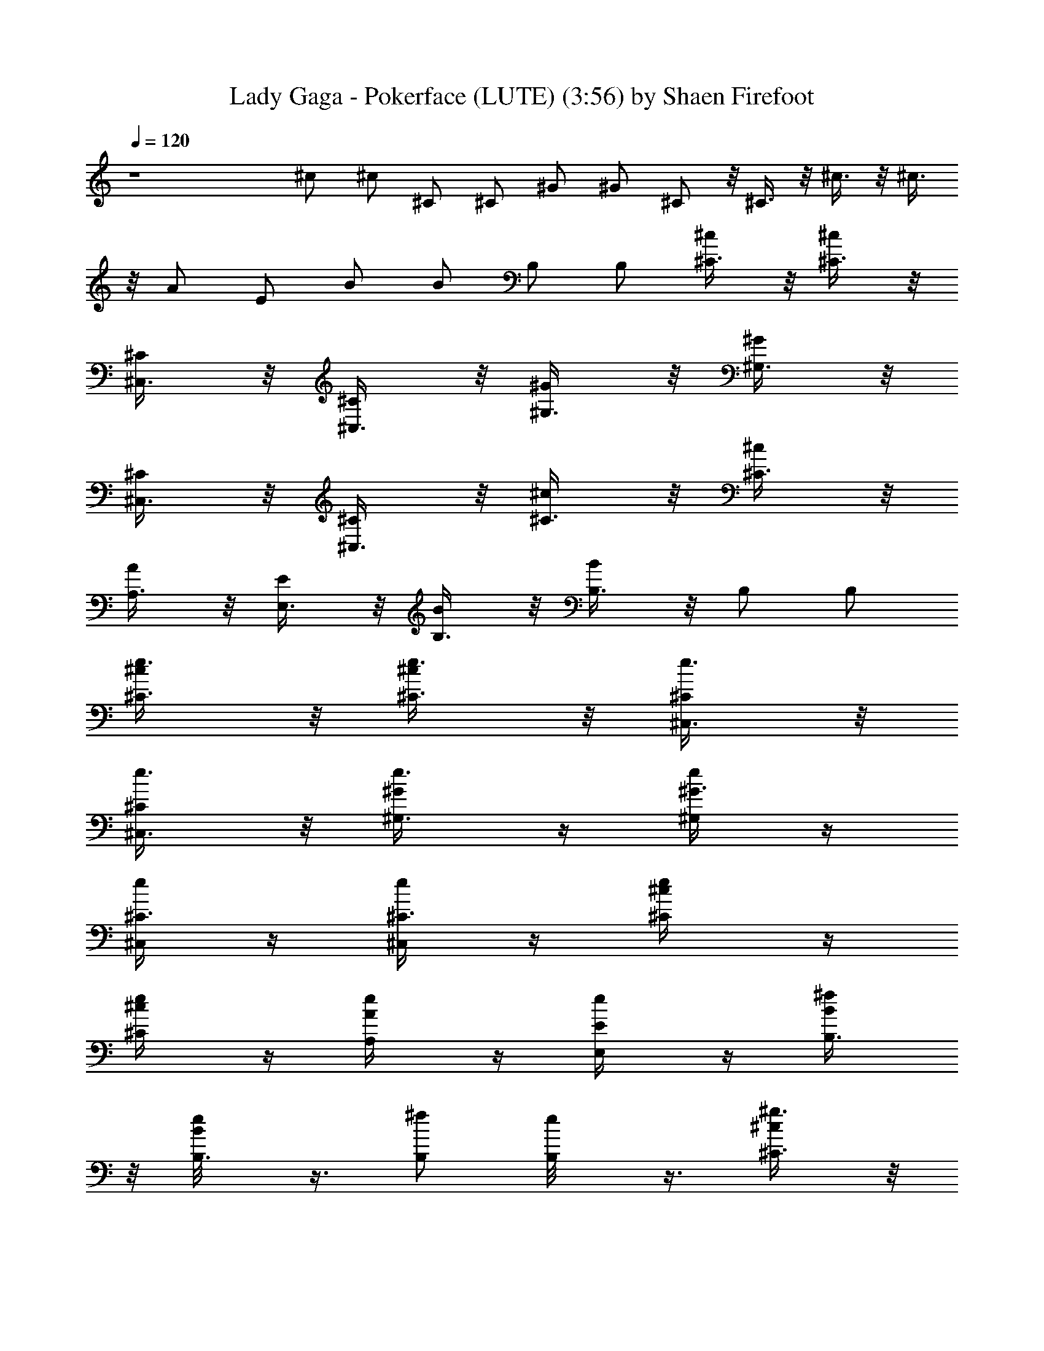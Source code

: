 X:1
T:Lady Gaga - Pokerface (LUTE) (3:56) by Shaen Firefoot
Z:Transcribed by LotRO MIDI Player:http://lotro.acasylum.com/midi
%  Original file:ladygaga-pokerface.mid
%  Transpose:5
L:1/4
Q:120
K:C
z4 ^c/2 ^c/2 ^C/2 ^C/2 ^G/2 ^G/2 ^C/2 z/8 ^C3/8 z/8 ^c3/8 z/8 ^c3/8
z/8 A/2 E/2 B/2 B/2 B,/2 B,/2 [^c/2^C3/8] z/8 [^c/2^C3/8] z/8
[^C/2^C,3/8] z/8 [^C/2^C,3/8] z/8 [^G/2^G,3/8] z/8 [^G/2^G,3/8] z/8
[^C/2^C,3/8] z/8 [^C/2^C,3/8] z/8 [^c/2^C3/8] z/8 [^c/2^C3/8] z/8
[A/2A,3/8] z/8 [E/2E,3/8] z/8 [B/2B,3/8] z/8 [B/2B,3/8] z/8 B,/2 B,/2
[^c/2^C3/8e3/8] z/8 [^c/2^C3/8e3/8] z/8 [^C/2^C,3/8e3/8] z/8
[^C/2^C,3/8e3/8] z/8 [^G/2^G,3/8e3/8] z/4 [^G3/8^G,/4e/4] z/4
[^C3/8^C,/4e/4] z/4 [^C3/8^C,/4e/4] z/4 [^c/2^C/4e/4] z/4
[^c/2^C/4e/4] z/4 [A/2A,/4e/4] z/4 [E/2E,/4e/4] z/4 [B/2B,3/8^f/2]
z/8 [B/2B,3/8e/8] z3/8 [B,/2^f/2] [B,/2e/8] z3/8 [^c/2^C3/8^g3/8] z/8
[^c/2^C3/8^g3/8] z/8 [^C/2^C,3/8^g3/8] z/8 [^C/2^C,3/8^g3/8] z/8
[^G/2^G,3/8^g3/8] z/8 [^G/2^G,3/8^g3/8] z/8 [^C/2^C,3/8^g3/8] z/8
[^C/2^C,3/8^g3/8] z/8 [^c/2^C3/8^g3/8] z/8 [^c/2^C3/8^g3/8] z/8
[A/2A,3/8^g3/8] z/8 [E/2E,3/8^g3/8] z/8 [B/2B,3/8a/2] z/8
[B/2B,3/8^g/4] z/4 [B,/2a/2] [B,/2^g/4] z/4 [^C3/8^c3/8e3/8] z/8
[^C3/8^c3/8e3/8] z/8 [^C,3/8^C3/8e3/8] z/4 [^C,/4^C/4e/4] z/4
[^G,/4^G/4e/4] z/4 [^G,/4^G/4e/4] z/4 [^C,/4^C/4e/4] z/4
[^C,/4^C/4e/4] z/4 [^C/4^c/4e/4] z/4 [^C3/8^c3/8e3/8] z/8
[A,/4A/4e3/8] z/4 [E,3/8E3/8e/4] z/4 [B,3/8B3/8^f/2] z/8
[B,3/8B3/8e/8] z3/8 [B,3/8^f/2] z/8 [B,3/8e/8] z3/8 [^C3/8^c3/8^g3/8]
z/8 [^C3/8^c3/8^g3/8] z/8 [^C,3/8^C3/8^g3/8] z/8 [^C,3/8^C3/8^g3/8]
z/8 [^G,3/8^G3/8^g3/8] z/8 [^G,3/8^G3/8^g3/8] z/8 [^C,3/8^C3/8^g3/8]
z/8 [^C,3/8^C3/8^g3/8] z/8 [^C3/8^c3/8^g3/8] z/8 [^C3/8^c3/8^g3/8]
z/8 [A,3/8A3/8^g3/8] z/8 [E,3/8E3/8^g3/8] z/8 [B,3/8B3/8a/2] z/8
[B,3/8B3/8^g/4] z/4 [B,3/8a/2] z/8 [B,3/8^g/4] z/4 [^C3/8^c3/8] z/4
[^C/4^c/4] z/4 [^C,/4^C/4] z/4 [^C,/4^C/4] z/4 [^G,/4^G/4] z/4
[^G,/4^G/4] z/4 [^C,/4^C/4] z/4 [^C,3/8^C3/8] z/8 [^C3/8^c3/8] z/8
[^C3/8^c3/8] z/8 [A,3/8A3/8] z/8 [E,3/8E3/8] z/8 [B,3/8B3/8] z/8
[B,3/8B3/8] z/8 B,3/8 z/8 B,3/8 z/8 [^C3/8^c3/8] z/8 [^C3/8^c3/8] z/8
[^C,3/8^C3/8] z/8 [^C,3/8^C3/8] z/8 [^G,3/8^G3/8] z/8 [^G,3/8^G3/8]
z/8 [^C,3/8^C3/8] z/8 [^C,3/8^C3/8] z/8 [^C3/8^c3/8] z/8 [^C3/8^c3/8]
z/8 [A,3/8A3/8] z/8 [E,3/8E3/8] z/8 [B,3/8B3/8] z/8 [B,3/8B3/8] z/4
B,/4 z/4 B,/4 z/4 [^C/4^c/4e/4] z/4 [^C/4^c/4e/4] z/4 [^C,/4^C/4e/4]
z/4 [^C,/4^C/4e/4] z/4 [^G,/4^G/4e/4] z/4 [^G,3/8^G3/8e3/8] z/8
[^C,3/8^C3/8e3/8] z/8 [^C,3/8^C3/8e3/8] z/8 [^C3/8^c3/8e3/8] z/8
[^C3/8^c3/8e3/8] z/8 [A,3/8A3/8e3/8] z/8 [E,3/8E3/8e3/8] z/8
[B,3/8B3/8^f/2] z/8 [B,3/8B3/8e3/8] z/8 [B,3/8^f/2] z/8 [B,3/8e3/8]
z/8 [^C3/8^c3/8^g3/8] z/8 [^C3/8^c3/8^g3/8] z/8 [^C,3/8^C3/8^g3/8]
z/8 [^C,3/8^C3/8^g3/8] z/8 [^G,3/8^G3/8^g3/8] z/8 [^G,3/8^G3/8^g3/8]
z/8 [^C,3/8^C3/8^g3/8] z/8 [^C,3/8^C3/8^g3/8] z/8 [^C3/8^c3/8^g3/8]
z/8 [^C3/8^c3/8^g3/8] z/8 [A,3/8A3/8^g3/8] z/8 [E,3/8E3/8^g3/8] z/4
[B,/4B/4a3/8] z/4 [B,/4B/4^g/4] z/4 [B,/4a/2] z/4 [B,/4^g/4] z/4
[^C/4^c/4e/4] z/4 [^C/4^c/4e/4] z/4 [^C,3/8^C3/8e3/8] z/8
[^C,3/8^C3/8e3/8] z/8 [^G,3/8^G3/8e3/8] z/8 [^G,3/8^G3/8e3/8] z/8
[^C,3/8^C3/8e3/8] z/8 [^C,3/8^C3/8e3/8] z/8 [^C3/8^c3/8e3/8] z/8
[^C3/8^c3/8e3/8] z/8 [A,3/8A3/8e3/8] z/8 [E,3/8E3/8e3/8] z/8
[B,3/8B3/8^f/2] z/8 [B,3/8B3/8e3/8] z/8 [B,3/8^f/2] z/8 [B,3/8e3/8]
z/8 [^C3/8^c3/8^g3/8] z/8 [^C3/8^c3/8^g3/8] z/8 [^C,3/8^C3/8^g3/8]
z/8 [^C,3/8^C3/8^g3/8] z/8 [^G,3/8^G3/8^g3/8] z/8 [^G,3/8^G3/8^g3/8]
z/8 [^C,3/8^C3/8^g3/8] z/8 [^C,3/8^C3/8^g3/8] z/8 [^C3/8^c3/8^g3/8]
z/8 [^C3/8^c3/8^g3/8] z/4 [A,/4A/4^g/4] z/4 [E,/4E/4^g/4] z/4
[B,/4B/4a/2] z/4 [B,/4B/4^g/4] z/4 [B,/4a/2] z/4 [B,/4^g/4] z/4
[^c/2^C3/8e3/8] z/8 [^c/2^C3/8e3/8] z/8 [^C/2^C,3/8e3/8] z/8
[^C/2^C,3/8e3/8] z/8 [^G/2^G,3/8e3/8] z/8 [^G/2^G,3/8e3/8] z/8
[^C/2^C,3/8e3/8] z/8 [^C/2^C,3/8e3/8] z/8 [^c/2^C3/8e3/8] z/8
[^c/2^C3/8e3/8] z/8 [A/2A,3/8e3/8] z/8 [E/2E,3/8e3/8] z/8
[B/2B,3/8^f/2] z/8 [B/2B,3/8e3/8] z/8 [B,/2^f/2] [B,/2e3/8] z/8
[^c/2^C3/8^g3/8] z/8 [^c/2^C3/8^g3/8] z/8 [^C/2^C,3/8^g3/8] z/8
[^C/2^C,3/8^g3/8] z/8 [^G/2^G,3/8^g3/8] z/8 [^G/2^G,3/8^g3/8] z/8
[^C/2^C,3/8^g3/8] z/8 [^C/2^C,3/8^g3/8] z/4 ^G,/4 z/4 ^C,/4 z13/4
[^C,3/8^C3/8] z/8 [^C,/2^C3/8] z/8 [^C,/2^C3/8] z/8 [^C,/2^C3/8] z/8
[^G,/2^G3/8] z/8 [^G,/2^G3/8] z/8 [^C,/2^C3/8] z/8 [^C,/2^C3/8] z/8
[^C,/2^C3/8] z/8 [^C,/2^C3/8] z/8 [A,/2A3/8] z/8 [E,/2E3/8] z/8
[B,/2B3/8] z/8 [B,/2B3/8] z/8 [B,/2B3/8] z/8 [B,/2B3/8] z/8
[E,/2E3/8] z/8 [E,/2E3/8] z/8 [E,/2E3/8] z/8 [E,/2E3/8] z/8 B,/2 z/8
B,3/8 z/8 [E,3/8E3/8] z/8 [E,3/8E3/8] z/8 [^D,3/8^D3/8] z/8
[^D,3/8^D3/8] z/8 [^D,3/8^D3/8] z/8 [^D,3/8^D3/8] z/8 [^D,3/8^D3/8]
z/8 [^D,3/8^D3/8] z/8 B,3/8 z/8 B,/2 [^C,/2^C3/8] z/8 [^C,/2^C3/8]
z/8 [^C,/2^C3/8] z/8 [^C,/2^C3/8] z/8 [^G,/2^G3/8] z/8 [^G,/2^G3/8]
z/8 [^C,/2^C3/8] z/8 [^C,/2^C3/8] z/8 [^C,/2^C3/8] z/8 [^C,/2^C3/8]
z/8 [A,/2A3/8] z/8 [E,/2E3/8] z/8 [B,/2B3/8] z/8 [B,/2B3/8] z/8
[B,/2B3/8] z/8 [B,/2B3/8] z/8 [E,/2E3/8] z/8 [E,/2E3/8] z/8
[E,/2E3/8] z/4 [E,3/8E/4] z/4 B,3/8 z/8 B,3/8 z/8 [E,3/8E3/8] z/8
[E,3/8E3/8] z/8 [^D,3/8^D3/8] z/8 [^D,3/8^D3/8] z/8 [^D,3/8^D3/8] z/8
[^D,3/8^D3/8] z/8 [^D,3/8^D3/8] z/8 [^D,/2^D3/8] z/8 B,/2 B,/2
[^C3/8^c3/8] z/8 [^C3/8^c3/8] z/8 [^C,3/8^C3/8] z/8 [^C,3/8^C3/8] z/8
[^G,3/8^G3/8] z/8 [^G,3/8^G3/8] z/8 [^C,3/8^C3/8] z/8 [^C,3/8^C3/8]
z/8 [^C3/8^c3/8] z/8 [^C3/8^c3/8] z/8 [A,3/8A3/8] z/8 [E,3/8E3/8] z/8
[B,3/8B3/8] z/8 [B,3/8B3/8] z/8 B,3/8 z/8 B,3/8 z/8 [^C3/8^c3/8] z/4
[^C/4^c/4] z/4 [^C,/4^C/4] z/4 [^C,/4^C/4] z/4 [^G,/4^G/4] z/4
[^G,/4^G/4] z/4 [^C,/4^C/4] z/4 [^C,3/8^C3/8] z/8 [^C3/8^c3/8] z/8
[^C3/8^c3/8] z/8 [A,3/8A3/8] z/8 [E,3/8E3/8] z/8 [B,3/8B3/8] z/8
[B,3/8B3/8] z/8 B,3/8 z/8 B,3/8 z/8 [^C3/8^c3/8] z/8 [^C3/8^c3/8] z/8
[^C,3/8^C3/8] z/8 [^C,3/8^C3/8] z/8 [^G,3/8^G3/8] z/8 [^G,3/8^G3/8]
z/8 [^C,3/8^C3/8] z/8 [^C,3/8^C3/8] z/8 [^C3/8^c3/8] z/8 [^C3/8^c3/8]
z/8 [A,3/8A3/8] z/8 [E,3/8E3/8] z/8 [B,3/8B3/8] z/8 [B,3/8B3/8] z/8
B,3/8 z/4 B,/4 z/4 [^C/4^c/4] z/4 [^C/4^c/4] z/4 [^C,/4^C/4] z/4
[^C,/4^C/4] z/4 [^G,/4^G/4] z/4 [^G,3/8^G3/8] z/8 [^C,3/8^C3/8] z/8
[^C,3/8^C3/8] z/8 [^C3/8^c3/8] z/8 [^C3/8^c3/8] z/8 [A,3/8A3/8] z/8
[E,3/8E3/8] z/8 [B,3/8B3/8] z/8 [B,3/8B3/8] z/8 B,3/8 z/8 B,3/8 z/8
[^C3/8^c3/8e3/8] z/8 [^C3/8^c3/8e3/8] z/8 [^C,3/8^C3/8e3/8] z/8
[^C,3/8^C3/8e3/8] z/8 [^G,3/8^G3/8e3/8] z/8 [^G,3/8^G3/8e3/8] z/8
[^C,3/8^C3/8e3/8] z/8 [^C,3/8^C3/8e3/8] z/8 [^C3/8^c3/8e3/8] z/8
[^C3/8^c3/8e3/8] z/8 [A,3/8A3/8e3/8] z/8 [E,3/8E3/8e3/8] z/4
[B,/4B/4^f3/8] z/4 [B,/4B/4e/4] z/4 [B,/4^f/2] z/4 [B,/4e/4] z/4
[^C/4^c/4^g/4] z/4 [^C/4^c/4^g/4] z/4 [^C,/4^C/4^g/4] z/4
[^C,3/8^C3/8^g3/8] z/8 [^G,3/8^G3/8^g3/8] z/8 [^G,3/8^G3/8^g3/8] z/8
[^C,3/8^C3/8^g3/8] z/8 [^C,3/8^C3/8^g3/8] z/8 [^C3/8^c3/8^g3/8] z/8
[^C3/8^c3/8^g3/8] z/8 [A,3/8A3/8^g3/8] z/8 [E,3/8E3/8^g3/8] z/8
[B,3/8B3/8a/2] z/8 [B,3/8B3/8^g3/8] z/8 [B,3/8a/2] z/8 [B,3/8^g3/8]
z/8 [^C3/8^c3/8e3/8] z/8 [^C3/8^c3/8e3/8] z/8 [^C,3/8^C3/8e3/8] z/8
[^C,3/8^C3/8e3/8] z/8 [^G,3/8^G3/8e3/8] z/8 [^G,3/8^G3/8e3/8] z/8
[^C,3/8^C3/8e3/8] z/8 [^C,3/8^C3/8e3/8] z/8 [^C3/8^c3/8e3/8] z/8
[^C3/8^c3/8e3/8] z/4 [A,/4A/4e/4] z/4 [E,/4E/4e/4] z/4 [B,/4B/4^f/2]
z/4 [B,/4B/4e/4] z/4 [B,/4^f/2] z/4 [B,/4e/4] z/4 [^C3/8^c3/8^g3/8]
z/8 [^C3/8^c3/8^g3/8] z/8 [^C,3/8^C3/8^g3/8] z/8 [^C,3/8^C3/8^g3/8]
z/8 [^G,3/8^G3/8^g3/8] z/8 [^G,3/8^G3/8^g3/8] z/8 [^C,3/8^C3/8^g3/8]
z/8 [^C,3/8^C3/8^g3/8] z/8 [^C3/8^c3/8^g3/8] z/8 [^C3/8^c3/8^g3/8]
z/8 [A,3/8A3/8^g3/8] z/8 [E,3/8E3/8^g3/8] z/8 [B,3/8B3/8a/2] z/8
[B,3/8B3/8^g3/8] z/8 [B,3/8a/2] z/8 [B,3/8^g3/8] z/8 [^c/2^C3/8e3/8]
z/8 [^c/2^C3/8e3/8] z/8 [^C/2^C,3/8e3/8] z/8 [^C/2^C,3/8e3/8] z/8
[^G/2^G,3/8e3/8] z/8 [^G/2^G,3/8e3/8] z/8 [^C/2^C,3/8e3/8] z/8
[^C/2^C,3/8e3/8] z/4 [^c3/8^C/4e/4] z/4 [^c3/8^C/4e/4] z/4
[A/2A,/4e/4] z/4 [E/2E,/4e/4] z/4 [B/2B,/4^f/2] z/4 [B/2B,/4e/4] z/4
[B,/2^f/2] [B,/2e3/8] z/8 [^c/2^C3/8^g3/8] z/8 [^c/2^C3/8^g3/8] z/8
[^C/2^C,3/8^g3/8] z/8 [^C/2^C,3/8^g3/8] z/8 [^G/2^G,3/8^g3/8] z/8
[^G/2^G,3/8^g3/8] z/8 [^C/2^C,3/8^g3/8] z/8 [^C/2^C,3/8^g3/8] z/8
^G,3/8 z/8 ^C,3/8 z25/8 [^C,/2^C3/8] z/8 [^C,/2^C3/8] z/8
[^C,/2^C3/8] z/8 [^C,/2^C3/8] z/8 [^G,/2^G3/8] z/8 [^G,/2^G3/8] z/4
[^C,3/8^C3/8] z/8 [^C,3/8^C3/8] z/8 [^C,3/8^C3/8] z/8 [^C,3/8^C3/8]
z/8 [A,3/8A3/8] z/8 [E,3/8E3/8] z/8 [B,3/8B3/8] z/8 [B,3/8B3/8] z/8
[B,3/8B3/8] z/8 [B,/2B3/8] z/8 [E,/2E3/8] z/8 [E,/2E3/8] z/8
[E,/2E3/8] z/8 [E,/2E3/8] z/8 B,/2 B,/2 [E,/2E3/8] z/8 [E,/2E3/8] z/8
[^D,/2^D3/8] z/8 [^D,/2^D3/8] z/8 [^D,/2^D3/8] z/8 [^D,/2^D3/8] z/8
[^D,/2^D3/8] z/8 [^D,/2^D3/8] z/8 B,/2 B,/2 [^C,/2^C3/8] z/8
[^C,/2^C3/8] z/8 [^C,/2^C3/8] z/4 [^C,3/8^C/4] z/4 [^G,3/8^G3/8] z/8
[^G,3/8^G3/8] z/8 [^C,3/8^C3/8] z/8 [^C,3/8^C3/8] z/8 [^C,3/8^C3/8]
z/8 [^C,3/8^C3/8] z/8 [A,3/8A3/8] z/8 [E,3/8E3/8] z/8 [B,3/8B3/8] z/8
[B,/2B3/8] z/8 [B,/2B3/8] z/8 [B,/2B3/8] z/8 [E,/2E3/8] z/8
[E,/2E3/8] z/8 [E,/2E3/8] z/8 [E,/2E3/8] z/8 B,/2 B,/2 [E,/2E3/8] z/8
[E,/2E3/8] z/8 [^D,/2^D3/8] z/8 [^D,/2^D3/8] z/8 [^D,/2^D3/8] z/8
[^D,/2^D3/8] z/8 [^D,/2^D3/8] z/8 [^D,/2^D3/8] z/8 B,/2 B,/2
[^C3/8^c3/8] z/4 [^C/4^c/4] z/4 [^C,/4^C/4] z/4 [^C,/4^C/4] z/4
[^G,/4^G/4] z/4 [^G,/4^G/4] z/4 [^C,/4^C/4] z/4 [^C,3/8^C3/8] z/8
[^C3/8^c3/8] z/8 [^C3/8^c3/8] z/8 [A,3/8A3/8] z/8 [E,3/8E3/8] z/8
[B,3/8B3/8] z/8 [B,3/8B3/8] z/8 B,3/8 z/8 B,3/8 z/8 [^C3/8^c3/8] z/8
[^C3/8^c3/8] z/8 [^C,3/8^C3/8] z/8 [^C,3/8^C3/8] z/8 [^G,3/8^G3/8]
z/8 [^G,3/8^G3/8] z/8 [^C,3/8^C3/8] z/8 [^C,3/8^C3/8] z/8
[^C3/8^c3/8] z/8 [^C3/8^c3/8] z/8 [A,3/8A3/8] z/8 [E,3/8E3/8] z/8
[B,3/8B3/8] z/8 [B,3/8B3/8] z/8 B,3/8 z/4 B,/4 z/4 [^C/4^c/4] z/4
[^C/4^c/4] z/4 [^C,/4^C/4] z/4 [^C,/4^C/4] z/4 [^G,/4^G/4] z/4
[^G,3/8^G3/8] z/8 [^C,3/8^C3/8] z/8 [^C,3/8^C3/8] z/8 [^C3/8^c3/8]
z/8 [^C3/8^c3/8] z/8 [A,3/8A3/8] z/8 [E,3/8E3/8] z/8 [B,3/8B3/8] z/8
[B,3/8B3/8] z/8 B,3/8 z/8 B,3/8 z/8 [^C3/8^c/2] z/8 [^C3/8^c7/8] z/8
[^C,3/8^C3/8] z/8 [^C,3/8^g/2^C3/8] z/8 [^G,3/8=g^G3/8] z/8
[^G,3/8^G3/8] z/8 [^C,3/8e^C3/8] z/8 [^C,3/8^C3/8] z/8 [^C3/8^c/2]
z/8 [^C3/8^c] z/8 [A,3/8A3/8] z/8 [E,3/8^g/2E3/8] z/8 [B,3/8=g/2B3/8]
z/4 [B,/4^g3/8B/4] z/4 [B,/4=g/2] z/4 [B,/4b/2] z/4 [^C/4^c/4] z/4
[^C/4^c/4] z/4 [^C,/4^C/4] z/4 [^C,3/8^C3/8] z/8 [^G,3/8^G3/8] z/8
[^G,3/8^G3/8] z/8 [^C,3/8^C3/8] z/8 [^C,3/8^C3/8] z/8 [^C3/8^c3/8]
z/8 [^C3/8^c3/8] z/8 [A,3/8A3/8] z/8 [E,3/8E3/8] z/8 [B,3/8B3/8] z/8
[B,3/8B3/8] z/8 B,3/8 z/8 B,3/8 z/8 [^C3/8^c/2] z/8 [^C3/8^c] z/8
[^C,3/8^C3/8] z/8 [^C,3/8^g5/8^C3/8] z/8 [^G,3/8=g^G3/8] z/8
[^G,3/8^G3/8] z/8 [^C,3/8e^C3/8] z/8 [^C,3/8^C3/8] z/8 [^C3/8^c/2]
z/8 [^C3/8^c] z/4 [A,/4A/4] z/4 [E,/4^g3/8E/4] z/4 [B,/4=g3/8B/4] z/4
[B,/4^g3/8B/4] z/4 [B,/4=g/2] z/4 [B,/4b/2] z/4 [^C/4^c/4] z/4
[^C3/8^c3/8] z/8 [^C,3/8^C3/8] z/8 [^C,3/8^C3/8] z/8 [^G,3/8^G3/8]
z/8 [^G,3/8^G3/8] z/8 [^C,3/8^C3/8] z/8 [^C,3/8^C3/8] z/8
[^C3/8^c3/8] z/8 [^C3/8^c3/8] z/8 [A,3/8A3/8] z/8 [E,3/8E3/8] z/8
[B,3/8B3/8] z/8 [B,3/8B3/8] z/8 B,3/8 z/8 B,3/8 z/8 [^c/2^C3/8] z/8
[^c^C3/8] z/8 [^C/2^C,3/8] z/8 [^C/2^C,3/8^g5/8] z/8 [^G/2^G,3/8=g]
z/8 [^G/2^G,3/8] z/8 [^C/2^C,3/8e] z/8 [^C/2^C,3/8] z/4 [^c/2^C/4]
z/4 [^c7/8^C/4] z/4 [A3/8A,/4] z/4 [E/2E,/4^g3/8] z/4 [B/2B,/4=g3/8]
z/4 [B/2B,/4^g3/8] z/4 [B,/2=g/2] [B,/2b/2] ^C3/8 z/8 ^C3/8 z/8 ^C3/8
z/8 ^C3/8 z/8 ^G3/8 z/8 ^G3/8 z/8 ^C3/8 z/8 ^C3/8 z/8 ^C3/8 z/8 ^C3/8
z/8 A3/8 z/8 E3/8 z/8 B3/8 z/8 B3/8 z/8 B3/8 z/8 B3/8 z/8 E3/8 z/8
E3/8 z/8 E3/8 z/8 E3/8 z/8 B,3/8 z/8 B,3/8 z/4 E/4 z/4 E3/8 z/8 ^D3/8
z/8 ^D3/8 z/8 ^D3/8 z/8 ^D3/8 z/8 ^D3/8 z/8 ^D3/8 z/8 B,3/8 z/8 B,3/8
z/8 [^C,/2^C3/8] z/8 [^C,/2^C3/8] z/8 [^C,/2^C3/8] z/8 [^C,/2^C3/8]
z/8 [^G,/2^G3/8] z/8 [^G,/2^G3/8] z/8 [^C,/2^C3/8] z/8 [^C,/2^C3/8]
z/8 [^C,/2^C3/8] z/8 [^C,/2^C3/8] z/8 [A,/2A3/8] z/8 [E,/2E3/8] z/8
[B,/2B3/8] z/8 [B,/2B3/8] z/8 [B,/2B3/8] z/8 [B,/2B3/8] z/8
[E,/2E3/8] z/8 [E,/2E3/8] z/8 [E,/2E3/8] z/8 [E,/2E3/8] z/4 B,3/8 z/8
B,3/8 z/8 [E,3/8E3/8] z/8 [E,3/8E3/8] z/8 [^D,3/8^D3/8] z/8
[^D,3/8^D3/8] z/8 [^D,3/8^D3/8] z/8 [^D,3/8^D3/8] z/8 [^D,3/8^D3/8]
z/8 [^D,/2^D3/8] z/8 B,/2 B,/2 [^C,/2^C3/8] z/8 [^C,/2^C3/8] z/8
[^C,/2^C3/8] z/8 [^C,/2^C3/8] z/8 [^G,/2^G3/8] z/8 [^G,/2^G3/8] z/8
[^C,/2^C3/8] z/8 [^C,/2^C3/8] z/8 [^C,/2^C3/8] z/8 [^C,/2^C3/8] z/8
[A,/2A3/8] z/8 [E,/2E3/8] z/8 [B,/2B3/8] z/8 [B,/2B3/8] z/8
[B,/2B3/8] z/8 [B,/2B3/8] z/8 [E,/2E3/8] z/4 [E,3/8E/4] z/4
[E,3/8E3/8] z/8 [E,3/8E3/8] z/8 B,3/8 z/8 B,3/8 z/8 [E,3/8E3/8] z/8
[E,3/8E3/8] z/8 [^D,3/8^D3/8] z/8 [^D,3/8^D3/8] z/8 [^D,3/8^D3/8] z/8
[^D,/2^D3/8] z/8 [^D,/2^D3/8] z/8 [^D,/2^D3/8] z/8 B,/2 B,/2
[^C,/2^C3/8] z/8 [^C,/2^C3/8] z/8 [^C,/2^C3/8] z/8 [^C,/2^C3/8] z/8
[^G,/2^G3/8] z/8 [^G,/2^G3/8] z/8 [^C,/2^C3/8] z/8 [^C,/2^C3/8] z/8
[^C,/2^C3/8] z/8 [^C,/2^C3/8] z/8 [A,/2A3/8] z/8 [E,/2E3/8] z/8
[B,/2B3/8] z/8 [B,/2B3/8] z/8 [B,/2B3/8] z/4 [B,3/8B/4] z/4
[E,3/8E3/8] z/8 [E,3/8E3/8] z/8 [E,3/8E3/8] z/8 [E,3/8E3/8] z/8 B,3/8
z/8 B,3/8 z/8 [E,3/8E3/8] z/8 [E,3/8E3/8] z/8 [^D,3/8^D3/8] z/8
[^D,/2^D3/8] z/8 [^D,/2^D3/8] z/8 [^D,/2^D3/8] z/8 [^D,/2^D3/8] z/8
[^D,/2^D3/8] z/8 B,/2 B,/2 [^C,/2^C3/8] z/8 [^C,/2^C3/8] z/8
[^C,/2^C3/8] z/8 [^C,/2^C3/8] z/8 [^G,/2^G3/8] z/8 [^G,/2^G3/8] z/8
[^C,/2^C3/8] z/8 [^C,/2^C3/8] z/8 [^C,/2^C3/8] z/8 [^C,/2^C3/8] z/8
[A,/2A3/8] z/8 [E,/2E3/8] z/8 [B,/2B3/8] z/4 [B,3/8B/4] z/4
[B,3/8B3/8] z/8 [B,3/8B3/8] z/8 [E,3/8E3/8] z/8 [E,3/8E3/8] z/8
[E,3/8E3/8] z/8 [E,3/8E3/8] z/8 B,3/8 z/8 B,3/8 z/8 [E,3/8E3/8] z/8
[E,/2E3/8] z/8 [^D,/2^D3/8] z/8 [^D,/2^D3/8] z/8 [^D,/2^D3/8] z/8
[^D,/2^D3/8] z/8 [^D,/2^D3/8] z/8 [^D,/2^D3/8] z/8 B,/2 B,/2
[^C,/2^C3/8] z/8 [^C,/2^C3/8] z/8 [^C,/2^C3/8] z/8 [^C,/2^C3/8] z/8
[^G,/2^G3/8] z/8 [^G,/2^G3/8] z/8 [^C,/2^C3/8] z/8 [^C,/2^C3/8] z/8
[^C,/2^C3/8] z/8 [^C,/2^C3/8] z/8 [A,/2A3/8] z/4 [E,3/8E/4] z/4
[B,3/8B3/8] z/8 [B,3/8B3/8] z/8 [B,3/8B3/8] z/8 [B,3/8B3/8] z/8
[E,3/8E3/8] z/8 [E,3/8E3/8] z/8 [E,3/8E3/8] z/8 [E,3/8E3/8] z/8 B,/2
B,/2 [E,/2E3/8] z/8 [E,/2E3/8] z/8 [^D,/2^D3/8] z/8 [^D,/2^D3/8] z/8
[^D,/2^D3/8] z/8 [^D,/2^D3/8] z/8 [^D,/2^D3/8] z/8 [^D,/2^D3/8] z/8
B,/2 B,/2 [^C,/2^C3/8] z/8 [^C,/2^C3/8] z/8 [^C,/2^C3/8] z/8
[^C,/2^C3/8] z/8 [^G,/2^G3/8] z/8 [^G,/2^G3/8] z/8 [^C,/2^C3/8] z/8
[^C,/2^C3/8] z/8 [^C,/2^C3/8] z/4 [^C,3/8^C3/8] z/8 [A,3/8A3/8] z/8
[E,3/8E3/8] z/8 [B,3/8B3/8] z/8 [B,3/8B3/8] z/8 [B,3/8B3/8] z/8
[B,3/8B3/8] z/8 [E,3/8E3/8] z/8 [E,3/8E3/8] z/8 [E,/2E3/8] z/8
[E,/2E3/8] z/8 B,/2 B,/2 [E,/2E3/8] z/8 [E,/2E3/8] z/8 [^D,/2^D3/8]
z/8 [^D,/2^D3/8] z/8 [^D,/2^D3/8] z/8 [^D,/2^D3/8] z/8 [^D,/2^D3/8]
z/8 [^D,/2^D3/8] z/8 B,/2 B,/2 [^C,/2^C3/8] z/8 [^C,/2^C3/8] z/8
[^C,/2^C3/8] z/8 [^C,/2^C3/8] z/8 [^G,/2^G3/8] z/8 [^G,/2^G3/8] z/4
[^C,3/8^C/4] z/4 [^C,3/8^C3/8] z/8 [^C,3/8^C3/8] z/8 [^C,3/8^C3/8]
z/8 [A,3/8A3/8] z/8 [E,3/8E3/8] z/8 [B,3/8B3/8] z/8 [B,3/8B3/8] z/8
[B,3/8B3/8] z/8 [B,3/8B3/8] z/8 [E,/2E3/8] z/8 [E,/2E3/8] z/8
[E,/2E3/8] z/8 [E,/2E3/8] z/8 B,/2 B,/2 [E,/2E3/8] z/8 [E,/2E3/8] z/8
[^D,/2^D3/8] z/8 [^D,/2^D3/8] z/8 [^D,/2^D3/8] z/8 [^D,/2^D3/8] z/8
[^D,/2^D3/8] z/8 [^D,/2^D3/8] z/8 B,/2 B,/2 [^C,/2^C3/8] z/8
[^C,/2^C3/8] z/8 [^C,/2^C3/8] z/8 [^C,/2^C3/8] z/4 [^G,3/8^G/4] z/4
[^G,3/8^G3/8] z/8 [^C,3/8^C3/8] z/8 [^C,3/8^C3/8] z/8 [^C,3/8^C3/8]
z/8 [^C,3/8^C3/8] z/8 [A,3/8A3/8] z/8 [E,3/8E3/8] z/8 [B,3/8B3/8] z/8
[B,3/8B3/8] z/8 [B,/2B3/8] z/8 [B,/2B3/8] z/8 [E,/2E3/8] z/8
[E,/2E3/8] z/8 [E,/2E3/8] z/8 [E,/2E3/8] z/8 B,/2 B,/2 [E,/2E3/8] z/8
[E,/2E3/8] z/8 [^D,/2^D3/8] z/8 [^D,/2^D3/8] z/8 [^D,/2^D3/8] z/8
[^D,/2^D3/8] z/8 [^D,/2^D3/8] z/8 [^D,/2^D3/8] z/8 B,/2 B,/2 
